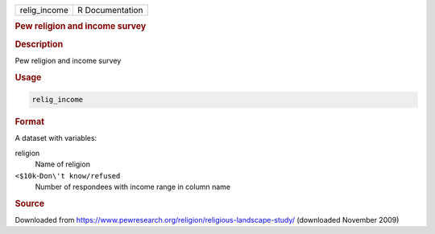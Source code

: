 .. container::

   ============ ===============
   relig_income R Documentation
   ============ ===============

   .. rubric:: Pew religion and income survey
      :name: relig_income

   .. rubric:: Description
      :name: description

   Pew religion and income survey

   .. rubric:: Usage
      :name: usage

   .. code:: R

      relig_income

   .. rubric:: Format
      :name: format

   A dataset with variables:

   religion
      Name of religion

   ``⁠<$10k⁠``-``⁠Don\'t know/refused⁠``
      Number of respondees with income range in column name

   .. rubric:: Source
      :name: source

   Downloaded from
   https://www.pewresearch.org/religion/religious-landscape-study/
   (downloaded November 2009)

